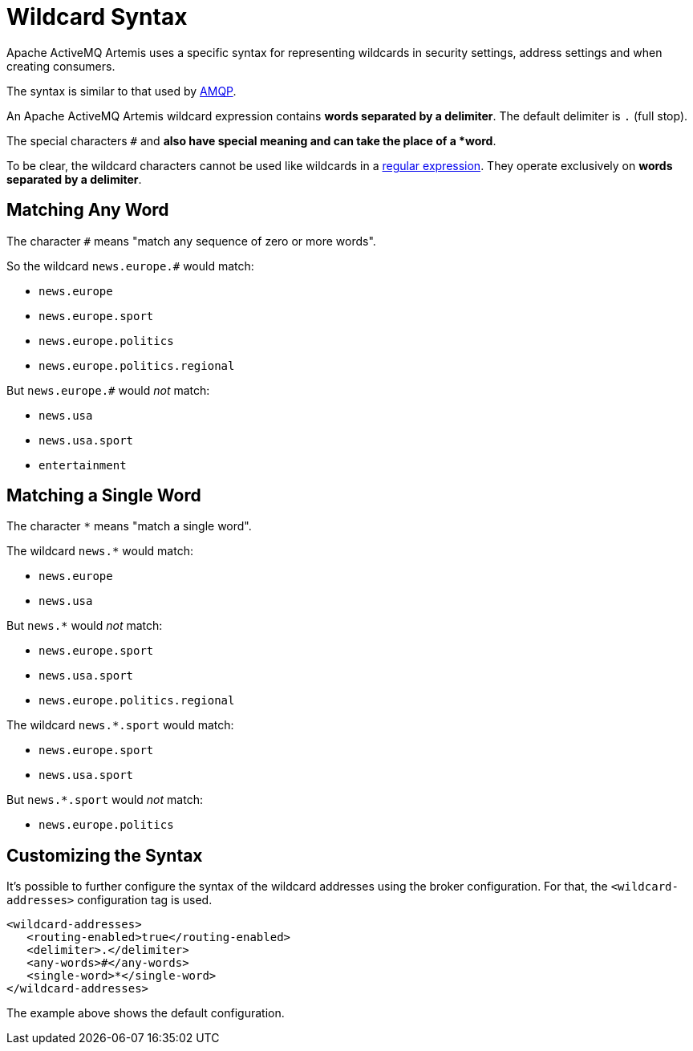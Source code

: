 = Wildcard Syntax

Apache ActiveMQ Artemis uses a specific syntax for representing wildcards in security settings, address settings and when creating consumers.

The syntax is similar to that used by https://www.amqp.org[AMQP].

An Apache ActiveMQ Artemis wildcard expression contains *words separated by a delimiter*.
The default delimiter is `.` (full stop).

The special characters `#` and `*` also have special meaning and can take the place of a *word*.

To be clear, the wildcard characters cannot be used like wildcards in a https://en.wikipedia.org/wiki/Regular_expression[regular expression].
They operate exclusively on *words separated by a delimiter*.

== Matching Any Word

The character `#` means "match any sequence of zero or more words".

So the wildcard `news.europe.#` would match:

* `news.europe`
* `news.europe.sport`
* `news.europe.politics`
* `news.europe.politics.regional`

But `news.europe.#` would _not_ match:

* `news.usa`
* `news.usa.sport`
* `entertainment`

== Matching a Single Word

The character `*` means "match a single word".

The wildcard `news.*` would match:

* `news.europe`
* `news.usa`

But `news.*` would _not_ match:

* `news.europe.sport`
* `news.usa.sport`
* `news.europe.politics.regional`

The wildcard `news.*.sport` would match:

* `news.europe.sport`
* `news.usa.sport`

But `news.*.sport` would _not_ match:

* `news.europe.politics`

== Customizing the Syntax

It's possible to further configure the syntax of the wildcard addresses using the broker configuration.
For that, the `<wildcard-addresses>` configuration tag is used.

[,xml]
----
<wildcard-addresses>
   <routing-enabled>true</routing-enabled>
   <delimiter>.</delimiter>
   <any-words>#</any-words>
   <single-word>*</single-word>
</wildcard-addresses>
----

The example above shows the default configuration.

